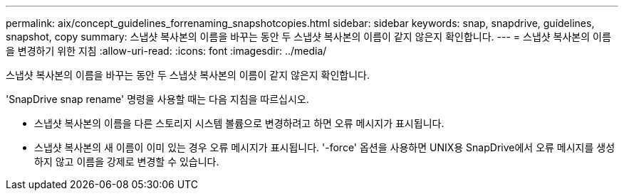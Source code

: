 ---
permalink: aix/concept_guidelines_forrenaming_snapshotcopies.html 
sidebar: sidebar 
keywords: snap, snapdrive, guidelines, snapshot, copy 
summary: 스냅샷 복사본의 이름을 바꾸는 동안 두 스냅샷 복사본의 이름이 같지 않은지 확인합니다. 
---
= 스냅샷 복사본의 이름을 변경하기 위한 지침
:allow-uri-read: 
:icons: font
:imagesdir: ../media/


[role="lead"]
스냅샷 복사본의 이름을 바꾸는 동안 두 스냅샷 복사본의 이름이 같지 않은지 확인합니다.

'SnapDrive snap rename' 명령을 사용할 때는 다음 지침을 따르십시오.

* 스냅샷 복사본의 이름을 다른 스토리지 시스템 볼륨으로 변경하려고 하면 오류 메시지가 표시됩니다.
* 스냅샷 복사본의 새 이름이 이미 있는 경우 오류 메시지가 표시됩니다. '-force' 옵션을 사용하면 UNIX용 SnapDrive에서 오류 메시지를 생성하지 않고 이름을 강제로 변경할 수 있습니다.

